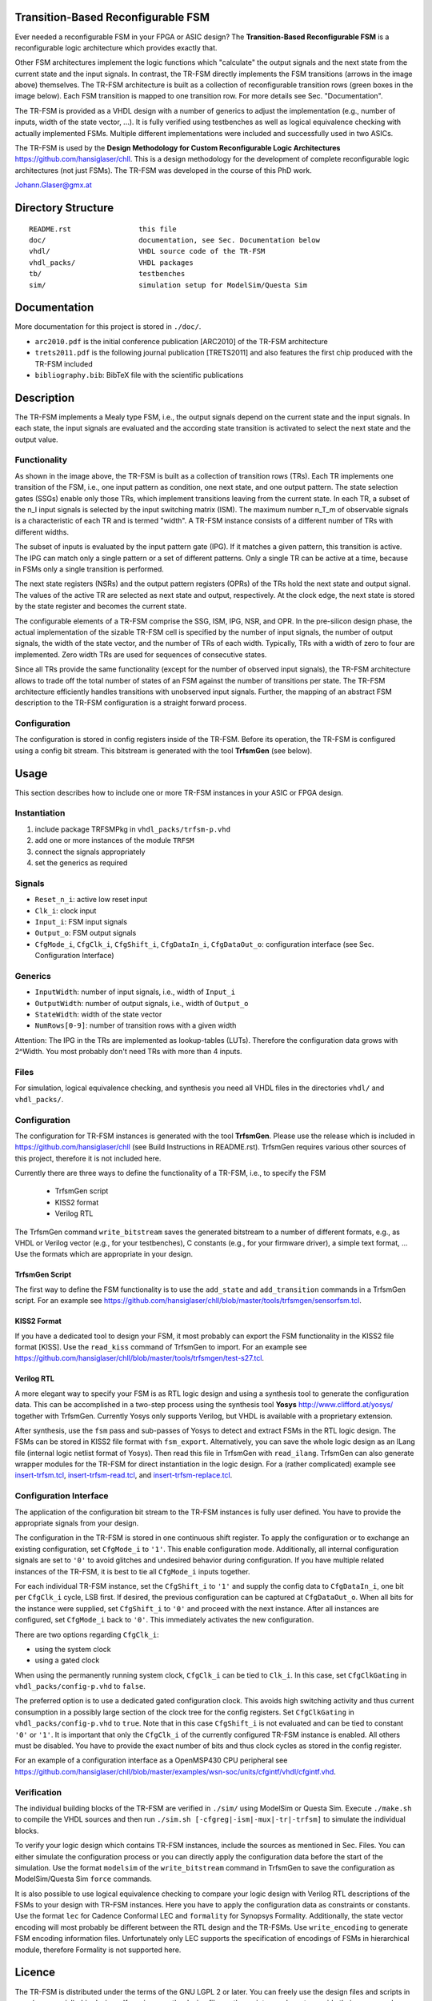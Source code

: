 Transition-Based Reconfigurable FSM
===================================

Ever needed a reconfigurable FSM in your FPGA or ASIC design? The
**Transition-Based Reconfigurable FSM** is a reconfigurable logic architecture
which provides exactly that.

.. image:: doc/fsm.png?raw=true
   :width: 600 px
   :alt: Exemplary state diagram of an FSM
   :align: center

Other FSM architectures implement the logic functions which "calculate" the
output signals and the next state from the current state and the input signals.
In contrast, the TR-FSM directly implements the FSM transitions (arrows in the
image above) themselves. The TR-FSM architecture is built as a collection of
reconfigurable transition rows (green boxes in the image below). Each FSM
transition is mapped to one transition row. For more details see Sec.
"Documentation".

.. image:: doc/trfsm.png?raw=true
   :alt: Block Diagram of the TR-FSM Architecture
   :align: center

The TR-FSM is provided as a VHDL design with a number of generics to adjust the
implementation (e.g., number of inputs, width of the state vector, ...). It is
fully verified using testbenches as well as logical equivalence checking with
actually implemented FSMs. Multiple different implementations were included and
successfully used in two ASICs.

The TR-FSM is used by the **Design Methodology for Custom Reconfigurable Logic
Architectures** https://github.com/hansiglaser/chll. This is a design
methodology for the development of complete reconfigurable logic architectures
(not just FSMs). The TR-FSM was developed in the course of this PhD work.

Johann.Glaser@gmx.at


Directory Structure
===================

::

  README.rst                this file
  doc/                      documentation, see Sec. Documentation below
  vhdl/                     VHDL source code of the TR-FSM
  vhdl_packs/               VHDL packages
  tb/                       testbenches
  sim/                      simulation setup for ModelSim/Questa Sim


Documentation
=============

More documentation for this project is stored in ``./doc/``.

- ``arc2010.pdf`` is the initial conference publication [ARC2010] of the TR-FSM
  architecture
- ``trets2011.pdf`` is the following journal publication [TRETS2011] and also
  features the first chip produced with the TR-FSM included
- ``bibliography.bib``: BibTeX file with the scientific publications


Description
===========

The TR-FSM implements a Mealy type FSM, i.e., the output signals depend on the
current state and the input signals. In each state, the input signals are
evaluated and the according state transition is activated to select the next
state and the output value.

Functionality
-------------

As shown in the image above, the TR-FSM is built as a collection of transition
rows (TRs). Each TR implements one transition of the FSM, i.e., one input
pattern as condition, one next state, and one output pattern. The state
selection gates (SSGs) enable only those TRs, which implement transitions
leaving from the current state. In each TR, a subset of the n_I input signals
is selected by the input switching matrix (ISM). The maximum number n_T_m of
observable signals is a characteristic of each TR and is termed "width".
A TR-FSM instance consists of a different number of TRs with different widths.

The subset of inputs is evaluated by the input pattern gate (IPG). If it
matches a given pattern, this transition is active. The IPG can match only a
single pattern or a set of different patterns. Only a single TR can be active
at a time, because in FSMs only a single transition is performed.

The next state registers (NSRs) and the output pattern registers (OPRs) of the
TRs hold the next state and output signal. The values of the active TR are
selected as next state and output, respectively. At the clock edge, the next
state is stored by the state register and becomes the current state.

The configurable elements of a TR-FSM comprise the SSG, ISM, IPG, NSR, and OPR.
In the pre-silicon design phase, the actual implementation of the sizable
TR-FSM cell is specified by the number of input signals, the number of output
signals, the width of the state vector, and the number of TRs of each width.
Typically, TRs with a width of zero to four are implemented. Zero width TRs are
used for sequences of consecutive states.

Since all TRs provide the same functionality (except for the number of observed
input signals), the TR-FSM architecture allows to trade off the total number of
states of an FSM against the number of transitions per state. The TR-FSM
architecture efficiently handles transitions with unobserved input signals.
Further, the mapping of an abstract FSM description to the TR-FSM configuration
is a straight forward process.

Configuration
-------------

The configuration is stored in config registers inside of the TR-FSM. Before its
operation, the TR-FSM is configured using a config bit stream. This bitstream
is generated with the tool **TrfsmGen** (see below).


Usage
=====

This section describes how to include one or more TR-FSM instances in your ASIC
or FPGA design.

Instantiation
-------------

1) include package TRFSMPkg in ``vhdl_packs/trfsm-p.vhd``
2) add one or more instances of the module ``TRFSM``
3) connect the signals appropriately
4) set the generics as required

Signals
-------

- ``Reset_n_i``: active low reset input
- ``Clk_i``: clock input
- ``Input_i``: FSM input signals
- ``Output_o``: FSM output signals
- ``CfgMode_i``, ``CfgClk_i``, ``CfgShift_i``, ``CfgDataIn_i``,
  ``CfgDataOut_o``: configuration interface (see Sec. Configuration Interface)

Generics
--------

- ``InputWidth``: number of input signals, i.e., width of ``Input_i``
- ``OutputWidth``: number of output signals, i.e., width of ``Output_o``
- ``StateWidth``: width of the state vector
- ``NumRows[0-9]``: number of transition rows with a given width

Attention: The IPG in the TRs are implemented as lookup-tables (LUTs).
Therefore the configuration data grows with 2^Width. You most probably don't
need TRs with more than 4 inputs.

Files
-----

For simulation, logical equivalence checking, and synthesis you need all VHDL
files in the directories ``vhdl/`` and ``vhdl_packs/``.

Configuration
-------------

The configuration for TR-FSM instances is generated with the tool **TrfsmGen**.
Please use the release which is included in
https://github.com/hansiglaser/chll (see Build Instructions in README.rst). 
TrfsmGen requires various other sources of this project, therefore it is not
included here.

Currently there are three ways to define the functionality of a TR-FSM, i.e.,
to specify the FSM

 - TrfsmGen script
 - KISS2 format
 - Verilog RTL

The TrfsmGen command ``write_bitstream`` saves the generated bitstream to a
number of different formats, e.g., as VHDL or Verilog vector (e.g., for your
testbenches), C constants (e.g., for your firmware driver), a simple text
format, ... Use the formats which are appropriate in your design.

TrfsmGen Script
~~~~~~~~~~~~~~~
The first way to define the FSM functionality is to use the ``add_state`` and
``add_transition`` commands in a TrfsmGen script. For an example see 
https://github.com/hansiglaser/chll/blob/master/tools/trfsmgen/sensorfsm.tcl.

KISS2 Format
~~~~~~~~~~~~
If you have a dedicated tool to design your FSM, it most probably can export
the FSM functionality in the KISS2 file format [KISS]. Use the ``read_kiss``
command of TrfsmGen to import. For an example see 
https://github.com/hansiglaser/chll/blob/master/tools/trfsmgen/test-s27.tcl.

Verilog RTL
~~~~~~~~~~~
A more elegant way to specify your FSM is as RTL logic design and using a
synthesis tool to generate the configuration data. This can be accomplished in
a two-step process using the synthesis tool **Yosys**
http://www.clifford.at/yosys/ together with TrfsmGen. Currently Yosys only
supports Verilog, but VHDL is available with a proprietary extension.

After synthesis, use the ``fsm`` pass and sub-passes of Yosys to detect and
extract FSMs in the RTL logic design. The FSMs can be stored in KISS2 file
format with ``fsm_export``. Alternatively, you can save the whole logic design
as an ILang file (internal logic netlist format of Yosys). Then read this file
in TrfsmGen with ``read_ilang``. TrfsmGen can also generate wrapper modules for
the TR-FSM for direct instantiation in the logic design. For a (rather
complicated) example see 
`insert-trfsm.tcl <https://github.com/hansiglaser/chll/blob/master/examples/wsn-soc/apps/adt7310/chll/scripts/insert-trfsm.tcl>`_,
`insert-trfsm-read.tcl <https://github.com/hansiglaser/chll/blob/master/examples/wsn-soc/apps/adt7310/chll/scripts/insert-trfsm-read.tcl>`_, and
`insert-trfsm-replace.tcl <https://github.com/hansiglaser/chll/blob/master/examples/wsn-soc/apps/adt7310/chll/scripts/insert-trfsm-replace.tcl>`_.

Configuration Interface
-----------------------

The application of the configuration bit stream to the TR-FSM instances is
fully user defined. You have to provide the appropriate signals from your
design.

The configuration in the TR-FSM is stored in one continuous shift register. To
apply the configuration or to exchange an existing configuration, set
``CfgMode_i`` to ``'1'``. This enable configuration mode. Additionally, all
internal configuration signals are set to ``'0'`` to avoid glitches and
undesired behavior during configuration. If you have multiple related instances
of the TR-FSM, it is best to tie all ``CfgMode_i`` inputs together.

For each individual TR-FSM instance, set the ``CfgShift_i`` to ``'1'`` and
supply the config data to ``CfgDataIn_i``, one bit per ``CfgClk_i`` cycle, LSB
first. If desired, the previous configuration can be captured at
``CfgDataOut_o``. When all bits for the instance were supplied, set
``CfgShift_i`` to ``'0'`` and proceed with the next instance. After all
instances are configured, set ``CfgMode_i`` back to ``'0'``. This immediately
activates the new configuration.

There are two options regarding ``CfgClk_i``:

- using the system clock 
- using a gated clock

When using the permanently running system clock, ``CfgClk_i`` can be tied to
``Clk_i``. In this case, set ``CfgClkGating`` in ``vhdl_packs/config-p.vhd`` to
``false``.

The preferred option is to use a dedicated gated configuration clock. This
avoids high switching activity and thus current consumption in a possibly large
section of the clock tree for the config registers. Set ``CfgClkGating`` in
``vhdl_packs/config-p.vhd`` to ``true``. Note that in this case ``CfgShift_i``
is not evaluated and can be tied to constant ``'0'`` or ``'1'``. It is
important that only the ``CfgClk_i`` of the currently configured TR-FSM
instance is enabled. All others must be disabled. You have to provide the exact
number of bits and thus clock cycles as stored in the config register.

For an example of a configuration interface as a OpenMSP430 CPU peripheral see
https://github.com/hansiglaser/chll/blob/master/examples/wsn-soc/units/cfgintf/vhdl/cfgintf.vhd.

Verification
------------

The individual building blocks of the TR-FSM are verified in ``./sim/`` using
ModelSim or Questa Sim. Execute ``./make.sh`` to compile the VHDL sources and
then run ``./sim.sh [-cfgreg|-ism|-mux|-tr|-trfsm]`` to simulate the individual
blocks.

To verify your logic design which contains TR-FSM instances, include the
sources as mentioned in Sec. Files. You can either simulate the configuration
process or you can directly apply the configuration data before the start of
the simulation. Use the format ``modelsim`` of the ``write_bitstream`` command
in TrfsmGen to save the configuration as ModelSim/Questa Sim ``force`` commands.

It is also possible to use logical equivalence checking to compare your logic
design with Verilog RTL descriptions of the FSMs to your design with TR-FSM
instances. Here you have to apply the configuration data as constraints or
constants. Use the format ``lec`` for Cadence Conformal LEC and ``formality``
for Synopsys Formality. Additionally, the state vector encoding will most
probably be different between the RTL design and the TR-FSMs. Use
``write_encoding`` to generate FSM encoding information files. Unfortunately
only LEC supports the specification of encodings of FSMs in hierarchical
module, therefore Formality is not supported here.


Licence
=======

The TR-FSM is distributed under the terms of the GNU LGPL 2 or later. You can
freely use the design files and scripts in your (commercial) chip designs. If
you improve the design files or the scripts, you have to provide their source
code. This however doesn't affect the other parts of your chip design.


TODO
====
- example designs
- image of timing diagram for configuration interface


References
==========
[ARC2010]
  Johann Glaser, Markus Damm, Jan Haase, and Christoph Grimm. A Dedicated
  Reconfigurable Architecture for Finite State Machines. In *Reconfigurable
  Computing: Architectures, Tools and Applications, 6th International
  Symposium, ARC 2010*, volume LNCS 5992 of Lecture Notes on Computer Science,
  pages 122--133, Bangkok, Thailand, March 2010. Springer Berlin Heidelberg.

[TRETS2011]
  Johann Glaser, Markus Damm, Jan Haase, and Christoph Grimm. TR-FSM:
  Transition-based Reconfigurable Finite State Machine. *ACM Transactions on
  Reconfigurable Technology and Systems (TRETS)*, 4(3):23:1--23:14, August
  2011.

[KISS]
  University of California Berkeley: Berkeley Logic Interchange Format (BLIF).
  February 22, 2005
